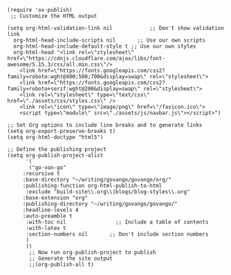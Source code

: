 #+BEGIN_SRC elisp
(require 'ox-publish)
 ;; Customize the HTML output

(setq org-html-validation-link nil            ;; Don't show validation link
  org-html-head-include-scripts nil       ;; Use our own scripts
  org-html-head-include-default-style t ;; Use our own styles
  org-html-head "<link rel=\"stylesheet\" href=\"https://cdnjs.cloudflare.com/ajax/libs/font-awesome/5.15.3/css/all.min.css\"/> 
    <link href=\"https://fonts.googleapis.com/css2?family=roboto:wght@400;500;700&display=swap\" rel=\"stylesheet\">
    <link href=\"https://fonts.googleapis.com/css2?family=roboto+serif:wght@200&display=swap\" rel=\"stylesheet\">
    <link rel=\"stylesheet\" type=\"text/css\" href=\"./assets/css/styles.css\" />
    <link rel=\"icon\" type=\"image/png\" href=\"/favicon.ico\">
    <script type=\"module\" src=\"./assets/js/navbar.js\"></script>")

;; Set Org options to include line breaks and to generate links
(setq org-export-preserve-breaks t)
(setq org-html-doctype "html5")

;; Define the publishing project
(setq org-publish-project-alist
      '(
	   ("go-van-go"
     :recursive t
     :base-directory "~/writing/govango/govango/org/"
     :publishing-function org-html-publish-to-html
      :exclude "build-site\\.org\\|blogs/blog-styles\\.org"
     :base-extension "org"
     :publishing-directory "~/writing/govango/govango/"
     :headline-levels 4
     :auto-preamble t
      :with-toc nil                ;; Include a table of contents
      :with-latex t
      :section-numbers nil       ;; Don't include section numbers
      )
      ))
       ;; Now run org-publish-project to publish
       ;; Generate the site output
       ;;(org-publish-all t)
#+END_SRC

#+RESULTS:
| go-van-go | :recursive | t | :base-directory | ~/writing/govango/govango/org/ | :publishing-function | org-html-publish-to-html | :exclude | build-site\.org\ | blogs/blog-styles\.org | :base-extension | org | :publishing-directory | ~/writing/govango/govango/ | :headline-levels | 4 | :auto-preamble | t | :with-toc | nil | :with-latex | t | :section-numbers | nil |

